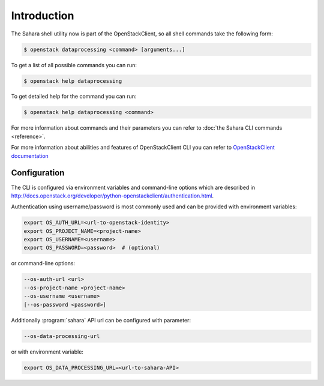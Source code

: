 Introduction
============

The Sahara shell utility now is part of the OpenStackClient, so all
shell commands take the following form:

.. code-block:: bash

    $ openstack dataprocessing <command> [arguments...]

To get a list of all possible commands you can run:

.. code-block:: bash

    $ openstack help dataprocessing

To get detailed help for the command you can run:

.. code-block:: bash

    $ openstack help dataprocessing <command>

For more information about commands and their parameters you can refer to
:doc:`the Sahara CLI commands <reference>`.

For more information about abilities and features of OpenStackClient CLI you
can refer to `OpenStackClient documentation <http://docs.openstack.org/developer/python-openstackclient/>`_

Configuration
-------------

The CLI is configured via environment variables and command-line options which
are described in http://docs.openstack.org/developer/python-openstackclient/authentication.html.

Authentication using username/password is most commonly used and can be
provided with environment variables:

.. code-block:: bash

   export OS_AUTH_URL=<url-to-openstack-identity>
   export OS_PROJECT_NAME=<project-name>
   export OS_USERNAME=<username>
   export OS_PASSWORD=<password>  # (optional)

or command-line options:

.. code-block:: bash

   --os-auth-url <url>
   --os-project-name <project-name>
   --os-username <username>
   [--os-password <password>]

Additionally :program:`sahara` API url can be configured with parameter:

.. code-block:: bash

    --os-data-processing-url

or with environment variable:

.. code-block:: bash

    export OS_DATA_PROCESSING_URL=<url-to-sahara-API>
